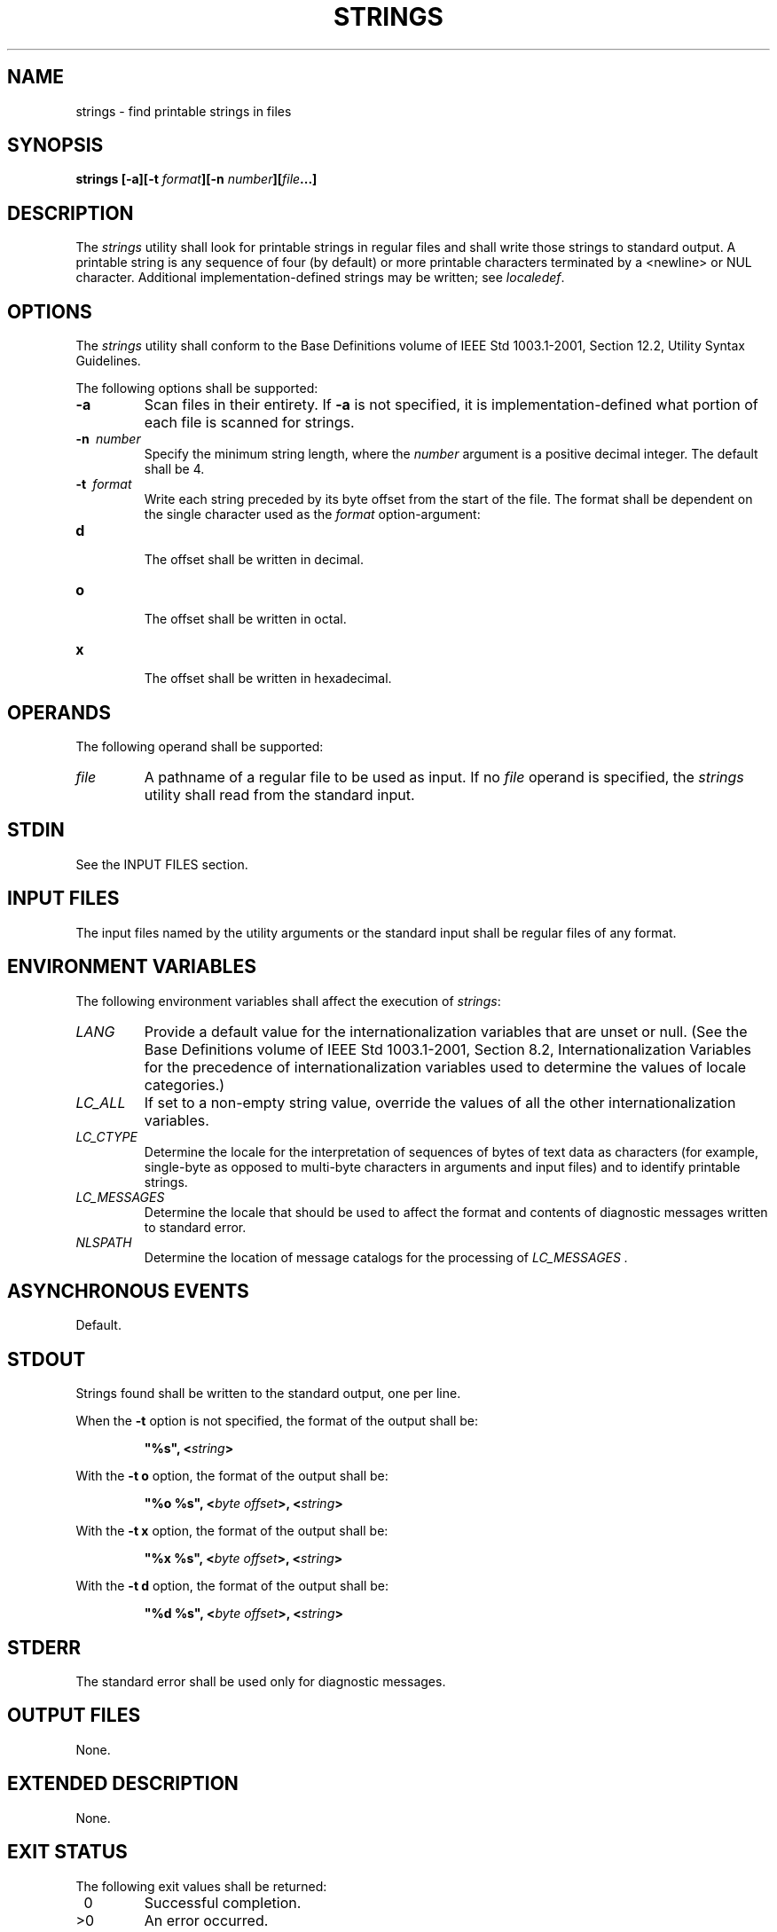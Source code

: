 .\" Copyright (c) 2001-2003 The Open Group, All Rights Reserved 
.TH "STRINGS" 1 2003 "IEEE/The Open Group" "POSIX Programmer's Manual"
.\" strings 
.SH NAME
strings \- find printable strings in files
.SH SYNOPSIS
.LP
\fBstrings\fP \fB[\fP\fB-a\fP\fB][\fP\fB-t\fP \fIformat\fP\fB][\fP\fB-n\fP
\fInumber\fP\fB][\fP\fIfile\fP\fB...\fP\fB]\fP\fB\fP
.SH DESCRIPTION
.LP
The \fIstrings\fP utility shall look for printable strings in regular
files and shall write those strings to standard output. A
printable string is any sequence of four (by default) or more printable
characters terminated by a <newline> or NUL
character. Additional implementation-defined strings may be written;
see \fIlocaledef\fP.
.SH OPTIONS
.LP
The \fIstrings\fP utility shall conform to the Base Definitions volume
of IEEE\ Std\ 1003.1-2001, Section 12.2, Utility Syntax Guidelines.
.LP
The following options shall be supported:
.TP 7
\fB-a\fP
Scan files in their entirety. If \fB-a\fP is not specified, it is
implementation-defined what portion of each file is scanned
for strings.
.TP 7
\fB-n\ \fP \fInumber\fP
Specify the minimum string length, where the \fInumber\fP argument
is a positive decimal integer. The default shall be 4.
.TP 7
\fB-t\ \fP \fIformat\fP
Write each string preceded by its byte offset from the start of the
file. The format shall be dependent on the single character
used as the \fIformat\fP option-argument: 
.TP 7
\fBd\fP
.RS
The offset shall be written in decimal.
.RE
.TP 7
\fBo\fP
.RS
The offset shall be written in octal.
.RE
.TP 7
\fBx\fP
.RS
The offset shall be written in hexadecimal.
.RE
.sp
.sp
.SH OPERANDS
.LP
The following operand shall be supported:
.TP 7
\fIfile\fP
A pathname of a regular file to be used as input. If no \fIfile\fP
operand is specified, the \fIstrings\fP utility shall read
from the standard input.
.sp
.SH STDIN
.LP
See the INPUT FILES section.
.SH INPUT FILES
.LP
The input files named by the utility arguments or the standard input
shall be regular files of any format.
.SH ENVIRONMENT VARIABLES
.LP
The following environment variables shall affect the execution of
\fIstrings\fP:
.TP 7
\fILANG\fP
Provide a default value for the internationalization variables that
are unset or null. (See the Base Definitions volume of
IEEE\ Std\ 1003.1-2001, Section 8.2, Internationalization Variables
for
the precedence of internationalization variables used to determine
the values of locale categories.)
.TP 7
\fILC_ALL\fP
If set to a non-empty string value, override the values of all the
other internationalization variables.
.TP 7
\fILC_CTYPE\fP
Determine the locale for the interpretation of sequences of bytes
of text data as characters (for example, single-byte as
opposed to multi-byte characters in arguments and input files) and
to identify printable strings.
.TP 7
\fILC_MESSAGES\fP
Determine the locale that should be used to affect the format and
contents of diagnostic messages written to standard
error.
.TP 7
\fINLSPATH\fP
Determine the location of message catalogs for the processing of \fILC_MESSAGES
\&.\fP 
.sp
.SH ASYNCHRONOUS EVENTS
.LP
Default.
.SH STDOUT
.LP
Strings found shall be written to the standard output, one per line.
.LP
When the \fB-t\fP option is not specified, the format of the output
shall be:
.sp
.RS
.nf

\fB"%s", <\fP\fIstring\fP\fB>
\fP
.fi
.RE
.LP
With the \fB-t\ o\fP option, the format of the output shall be:
.sp
.RS
.nf

\fB"%o %s", <\fP\fIbyte offset\fP\fB>, <\fP\fIstring\fP\fB>
\fP
.fi
.RE
.LP
With the \fB-t\ x\fP option, the format of the output shall be:
.sp
.RS
.nf

\fB"%x %s", <\fP\fIbyte offset\fP\fB>, <\fP\fIstring\fP\fB>
\fP
.fi
.RE
.LP
With the \fB-t\ d\fP option, the format of the output shall be:
.sp
.RS
.nf

\fB"%d %s", <\fP\fIbyte offset\fP\fB>, <\fP\fIstring\fP\fB>
\fP
.fi
.RE
.SH STDERR
.LP
The standard error shall be used only for diagnostic messages.
.SH OUTPUT FILES
.LP
None.
.SH EXTENDED DESCRIPTION
.LP
None.
.SH EXIT STATUS
.LP
The following exit values shall be returned:
.TP 7
\ 0
Successful completion.
.TP 7
>0
An error occurred.
.sp
.SH CONSEQUENCES OF ERRORS
.LP
Default.
.LP
\fIThe following sections are informative.\fP
.SH APPLICATION USAGE
.LP
By default the data area (as opposed to the text, "bss", or header
areas) of a binary executable file is scanned.
Implementations document which areas are scanned.
.LP
Some historical implementations do not require NUL or <newline> terminators
for strings to permit those languages that do
not use NUL as a string terminator to have their strings written.
.SH EXAMPLES
.LP
None.
.SH RATIONALE
.LP
Apart from rationalizing the option syntax and slight difficulties
with object and executable binary files, \fIstrings\fP is
specified to match historical practice closely. The \fB-a\fP and \fB-n\fP
options were introduced to replace the non-conforming
\fB-\fP and \fB-\fP \fInumber\fP options.
.LP
The \fB-o\fP option historically means different things on different
implementations. Some use it to mean " \fIoffset\fP in
decimal", while others use it as " \fIoffset\fP in octal". Instead
of trying to decide which way would be least objectionable,
the \fB-t\fP option was added. It was originally named \fB-O\fP to
mean "offset", but was changed to \fB-t\fP to be consistent
with \fIod\fP.
.LP
The ISO\ C standard function \fIisprint\fP() is restricted to a domain
of
\fBunsigned char\fP. This volume of IEEE\ Std\ 1003.1-2001 requires
implementations to write strings as defined by the
current locale.
.SH FUTURE DIRECTIONS
.LP
None.
.SH SEE ALSO
.LP
\fIlocaledef\fP, \fInm\fP
.SH COPYRIGHT
Portions of this text are reprinted and reproduced in electronic form
from IEEE Std 1003.1, 2003 Edition, Standard for Information Technology
-- Portable Operating System Interface (POSIX), The Open Group Base
Specifications Issue 6, Copyright (C) 2001-2003 by the Institute of
Electrical and Electronics Engineers, Inc and The Open Group. In the
event of any discrepancy between this version and the original IEEE and
The Open Group Standard, the original IEEE and The Open Group Standard
is the referee document. The original Standard can be obtained online at
http://www.opengroup.org/unix/online.html .
